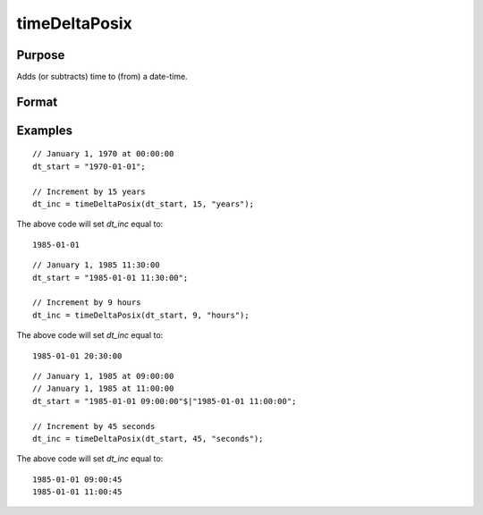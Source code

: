 
timeDeltaPosix
==============================================

Purpose
----------------
Adds (or subtracts) time to (from) a date-time.

Format
----------------
.. function:: t_inc = timeDeltaPosix(dt_start, inc, unit)

    :param dt_start: contains 1 more dates as a string array, dates, or in POSIX date/time format (seconds since Jan 1, 1970).

          If using strings, valid formats include:

          - ``"YYYY-MM-DD HH:MI:SS"``
          - ``"YYYY-MM-DD HH:MI"``
          - ``"YYYY-MM-DD HH"``
          - ``"YYYY-MM-DD"``
          - ``"YYYY-MM"``
          - ``"YYYY"``

    :type dt_start: NxK string array, dataframe, or matrix

    :param inc: the number of units to increment *dt_start*.
    :type inc: scalar

    :param unit: indicating the units for the increments in *inc*.

        Valid unit options:

        - ``"years"``
        - ``"months"``
        - ``"days"``
        - ``"hours"``
        - ``"seconds"``

    :type unit: string

    :return t_inc: *dt_start*, increased by *inc* units, in same date format as *dt_start*.
    :rtype t_inc: NxK dataframe or matrix

Examples
----------------

::

    // January 1, 1970 at 00:00:00
    dt_start = "1970-01-01";

    // Increment by 15 years
    dt_inc = timeDeltaPosix(dt_start, 15, "years");

The above code will set *dt_inc* equal to:

::

    1985-01-01

::

    // January 1, 1985 11:30:00
    dt_start = "1985-01-01 11:30:00";

    // Increment by 9 hours
    dt_inc = timeDeltaPosix(dt_start, 9, "hours");

The above code will set *dt_inc* equal to:

::

    1985-01-01 20:30:00

::

    // January 1, 1985 at 09:00:00
    // January 1, 1985 at 11:00:00
    dt_start = "1985-01-01 09:00:00"$|"1985-01-01 11:00:00";

    // Increment by 45 seconds
    dt_inc = timeDeltaPosix(dt_start, 45, "seconds");

The above code will set *dt_inc* equal to:

::

  1985-01-01 09:00:45
  1985-01-01 11:00:45

.. seealso:: Functions :func:`timeDeltaDT`, :func:`seqadt`, :func:`seqaposix`, :func:`timediffPosix`, :func:`timediffDT`
